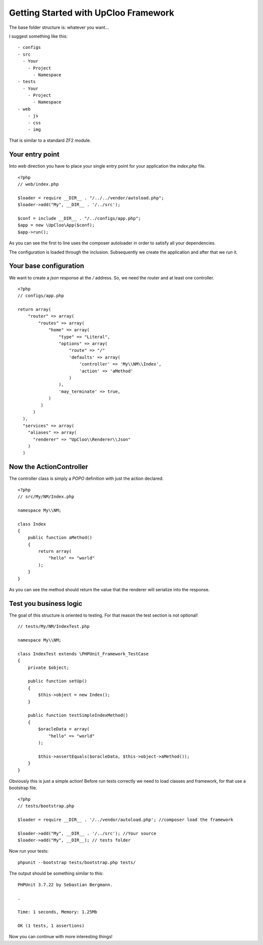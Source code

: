 Getting Started with UpCloo Framework
=====================================

The base folder structure is: whatever you want...

I suggest something like this: ::

    - configs
    - src
      - Your
        - Project
          - Namespace
    - tests
      - Your
        - Project
          - Namespace
    - web
        - js
        - css
        - img

That is similar to a standard ZF2 module.

Your entry point
----------------

Into `web` direction you have to place your single entry point for your application
the `index.php` file. ::

    <?php
    // web/index.php

    $loader = require __DIR__ . "/../../vendor/autoload.php";
    $loader->add("My", __DIR__ . '/../src');

    $conf = include __DIR__ . "/../configs/app.php";
    $app = new \UpCloo\App($conf);
    $app->run();

As you can see the first to line uses the composer autoloader in order to
satisfy all your dependencies.

The configuration is loaded through the inclusion. Subsequently we create
the application and after that we `run` it.

Your base configuration
-----------------------

We want to create a `json` response at the `/` address. So, we need
the router and at least one controller. ::

    <?php
    // configs/app.php

    return array(
        "router" => array(
            "routes" => array(
                "home" => array(
                    "type" => "Literal",
                    "options" => array(
                        "route" => "/"
                        'defaults' => array(
                            'controller' => 'My\\NM\\Index',
                            'action' => 'aMethod'
                        )
                    ),
                    'may_terminate' => true,
                )
             )
          )
      ),
      "services" => array(
        "aliases" => array(
          "renderer" => "UpCloo\\Renderer\\Json"
        )
      )

Now the ActionController
------------------------

The controller class is simply a `POPO` definition with just the action
declared. ::

    <?php
    // src/My/NM/Index.php

    namespace My\\NM;

    class Index
    {
        public function aMethod()
        {
            return array(
                "hello" => "world"
            );
        }
    }

As you can see the method should return the value that the renderer will
serialize into the response.

Test you business logic
-----------------------

The goal of this structure is oriented to testing. For that reason the test
section is not optional! ::

    // tests/My/NM/IndexTest.php

    namespace My\\NM;

    class IndexTest extends \PHPUnit_Framework_TestCase
    {
        private $object;

        public function setUp()
        {
            $this->object = new Index();
        }

        public function testSimpleIndexMethod()
        {
            $oracleData = array(
                "hello" => "world"
            );

            $this->assertEquals($oracleData, $this->object->aMethod());
        }
    }

Obviously this is just a simple action! Before run tests correctly we need
to load classes and framework, for that use a bootstrap file. ::

    <?php
    // tests/bootstrap.php

    $loader = require __DIR__ . '/../vendor/autoload.php'; //composer load the framework

    $loader->add("My", __DIR__ . '/../src'); //Your source
    $loader->add("My", __DIR__); // tests folder

Now run your tests: ::

    phpunit --bootstrap tests/bootstrap.php tests/

The output should be something similar to this: ::

    PHPUnit 3.7.22 by Sebastian Bergmann.

    .

    Time: 1 seconds, Memory: 1.25Mb

    OK (1 tests, 1 assertions)

Now you can continue with more interesting things!

